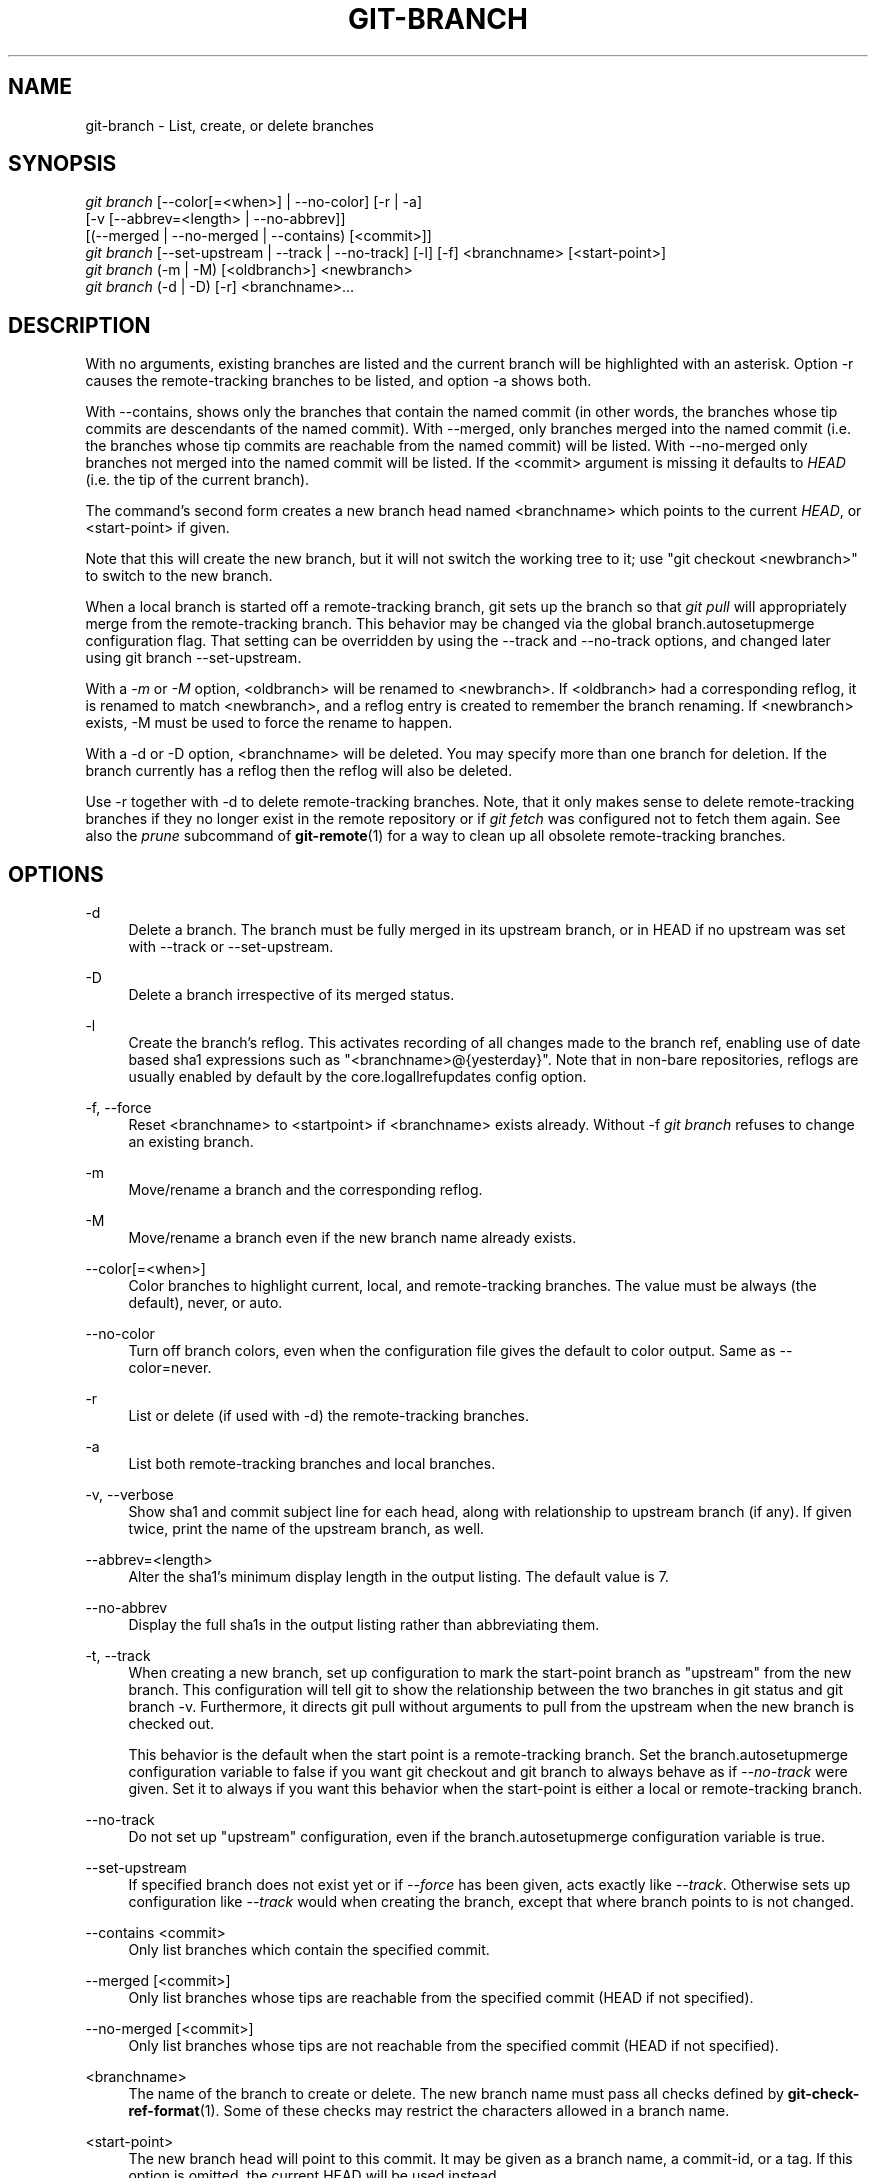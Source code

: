 '\" t
.\"     Title: git-branch
.\"    Author: [FIXME: author] [see http://docbook.sf.net/el/author]
.\" Generator: DocBook XSL Stylesheets v1.75.2 <http://docbook.sf.net/>
.\"      Date: 04/24/2011
.\"    Manual: Git Manual
.\"    Source: Git 1.7.5
.\"  Language: English
.\"
.TH "GIT\-BRANCH" "1" "04/24/2011" "Git 1\&.7\&.5" "Git Manual"
.\" -----------------------------------------------------------------
.\" * set default formatting
.\" -----------------------------------------------------------------
.\" disable hyphenation
.nh
.\" disable justification (adjust text to left margin only)
.ad l
.\" -----------------------------------------------------------------
.\" * MAIN CONTENT STARTS HERE *
.\" -----------------------------------------------------------------
.SH "NAME"
git-branch \- List, create, or delete branches
.SH "SYNOPSIS"
.sp
.nf
\fIgit branch\fR [\-\-color[=<when>] | \-\-no\-color] [\-r | \-a]
        [\-v [\-\-abbrev=<length> | \-\-no\-abbrev]]
        [(\-\-merged | \-\-no\-merged | \-\-contains) [<commit>]]
\fIgit branch\fR [\-\-set\-upstream | \-\-track | \-\-no\-track] [\-l] [\-f] <branchname> [<start\-point>]
\fIgit branch\fR (\-m | \-M) [<oldbranch>] <newbranch>
\fIgit branch\fR (\-d | \-D) [\-r] <branchname>\&...
.fi
.sp
.SH "DESCRIPTION"
.sp
With no arguments, existing branches are listed and the current branch will be highlighted with an asterisk\&. Option \-r causes the remote\-tracking branches to be listed, and option \-a shows both\&.
.sp
With \-\-contains, shows only the branches that contain the named commit (in other words, the branches whose tip commits are descendants of the named commit)\&. With \-\-merged, only branches merged into the named commit (i\&.e\&. the branches whose tip commits are reachable from the named commit) will be listed\&. With \-\-no\-merged only branches not merged into the named commit will be listed\&. If the <commit> argument is missing it defaults to \fIHEAD\fR (i\&.e\&. the tip of the current branch)\&.
.sp
The command\(cqs second form creates a new branch head named <branchname> which points to the current \fIHEAD\fR, or <start\-point> if given\&.
.sp
Note that this will create the new branch, but it will not switch the working tree to it; use "git checkout <newbranch>" to switch to the new branch\&.
.sp
When a local branch is started off a remote\-tracking branch, git sets up the branch so that \fIgit pull\fR will appropriately merge from the remote\-tracking branch\&. This behavior may be changed via the global branch\&.autosetupmerge configuration flag\&. That setting can be overridden by using the \-\-track and \-\-no\-track options, and changed later using git branch \-\-set\-upstream\&.
.sp
With a \fI\-m\fR or \fI\-M\fR option, <oldbranch> will be renamed to <newbranch>\&. If <oldbranch> had a corresponding reflog, it is renamed to match <newbranch>, and a reflog entry is created to remember the branch renaming\&. If <newbranch> exists, \-M must be used to force the rename to happen\&.
.sp
With a \-d or \-D option, <branchname> will be deleted\&. You may specify more than one branch for deletion\&. If the branch currently has a reflog then the reflog will also be deleted\&.
.sp
Use \-r together with \-d to delete remote\-tracking branches\&. Note, that it only makes sense to delete remote\-tracking branches if they no longer exist in the remote repository or if \fIgit fetch\fR was configured not to fetch them again\&. See also the \fIprune\fR subcommand of \fBgit-remote\fR(1) for a way to clean up all obsolete remote\-tracking branches\&.
.SH "OPTIONS"
.PP
\-d
.RS 4
Delete a branch\&. The branch must be fully merged in its upstream branch, or in
HEAD
if no upstream was set with
\-\-track
or
\-\-set\-upstream\&.
.RE
.PP
\-D
.RS 4
Delete a branch irrespective of its merged status\&.
.RE
.PP
\-l
.RS 4
Create the branch\(cqs reflog\&. This activates recording of all changes made to the branch ref, enabling use of date based sha1 expressions such as "<branchname>@{yesterday}"\&. Note that in non\-bare repositories, reflogs are usually enabled by default by the
core\&.logallrefupdates
config option\&.
.RE
.PP
\-f, \-\-force
.RS 4
Reset <branchname> to <startpoint> if <branchname> exists already\&. Without
\-f
\fIgit branch\fR
refuses to change an existing branch\&.
.RE
.PP
\-m
.RS 4
Move/rename a branch and the corresponding reflog\&.
.RE
.PP
\-M
.RS 4
Move/rename a branch even if the new branch name already exists\&.
.RE
.PP
\-\-color[=<when>]
.RS 4
Color branches to highlight current, local, and remote\-tracking branches\&. The value must be always (the default), never, or auto\&.
.RE
.PP
\-\-no\-color
.RS 4
Turn off branch colors, even when the configuration file gives the default to color output\&. Same as
\-\-color=never\&.
.RE
.PP
\-r
.RS 4
List or delete (if used with \-d) the remote\-tracking branches\&.
.RE
.PP
\-a
.RS 4
List both remote\-tracking branches and local branches\&.
.RE
.PP
\-v, \-\-verbose
.RS 4
Show sha1 and commit subject line for each head, along with relationship to upstream branch (if any)\&. If given twice, print the name of the upstream branch, as well\&.
.RE
.PP
\-\-abbrev=<length>
.RS 4
Alter the sha1\(cqs minimum display length in the output listing\&. The default value is 7\&.
.RE
.PP
\-\-no\-abbrev
.RS 4
Display the full sha1s in the output listing rather than abbreviating them\&.
.RE
.PP
\-t, \-\-track
.RS 4
When creating a new branch, set up configuration to mark the start\-point branch as "upstream" from the new branch\&. This configuration will tell git to show the relationship between the two branches in
git status
and
git branch \-v\&. Furthermore, it directs
git pull
without arguments to pull from the upstream when the new branch is checked out\&.
.sp
This behavior is the default when the start point is a remote\-tracking branch\&. Set the branch\&.autosetupmerge configuration variable to
false
if you want
git checkout
and
git branch
to always behave as if
\fI\-\-no\-track\fR
were given\&. Set it to
always
if you want this behavior when the start\-point is either a local or remote\-tracking branch\&.
.RE
.PP
\-\-no\-track
.RS 4
Do not set up "upstream" configuration, even if the branch\&.autosetupmerge configuration variable is true\&.
.RE
.PP
\-\-set\-upstream
.RS 4
If specified branch does not exist yet or if
\fI\-\-force\fR
has been given, acts exactly like
\fI\-\-track\fR\&. Otherwise sets up configuration like
\fI\-\-track\fR
would when creating the branch, except that where branch points to is not changed\&.
.RE
.PP
\-\-contains <commit>
.RS 4
Only list branches which contain the specified commit\&.
.RE
.PP
\-\-merged [<commit>]
.RS 4
Only list branches whose tips are reachable from the specified commit (HEAD if not specified)\&.
.RE
.PP
\-\-no\-merged [<commit>]
.RS 4
Only list branches whose tips are not reachable from the specified commit (HEAD if not specified)\&.
.RE
.PP
<branchname>
.RS 4
The name of the branch to create or delete\&. The new branch name must pass all checks defined by
\fBgit-check-ref-format\fR(1)\&. Some of these checks may restrict the characters allowed in a branch name\&.
.RE
.PP
<start\-point>
.RS 4
The new branch head will point to this commit\&. It may be given as a branch name, a commit\-id, or a tag\&. If this option is omitted, the current HEAD will be used instead\&.
.RE
.PP
<oldbranch>
.RS 4
The name of an existing branch to rename\&.
.RE
.PP
<newbranch>
.RS 4
The new name for an existing branch\&. The same restrictions as for <branchname> apply\&.
.RE
.SH "EXAMPLES"
.PP
Start development from a known tag
.RS 4
.sp
.if n \{\
.RS 4
.\}
.nf
$ git clone git://git\&.kernel\&.org/pub/scm/\&.\&.\&./linux\-2\&.6 my2\&.6
$ cd my2\&.6
$ git branch my2\&.6\&.14 v2\&.6\&.14   \fB(1)\fR
$ git checkout my2\&.6\&.14
.fi
.if n \{\
.RE
.\}
.sp
\fB1. \fRThis step and the next one could be combined into a single step with "checkout \-b my2\&.6\&.14 v2\&.6\&.14"\&.
.br
.RE
.PP
Delete an unneeded branch
.RS 4
.sp
.if n \{\
.RS 4
.\}
.nf
$ git clone git://git\&.kernel\&.org/\&.\&.\&./git\&.git my\&.git
$ cd my\&.git
$ git branch \-d \-r origin/todo origin/html origin/man   \fB(1)\fR
$ git branch \-D test                                    \fB(2)\fR
.fi
.if n \{\
.RE
.\}
.sp
\fB1. \fRDelete the remote\-tracking branches "todo", "html" and "man"\&. The next
\fIfetch\fR
or
\fIpull\fR
will create them again unless you configure them not to\&. See
\fBgit-fetch\fR(1)\&.
.br
\fB2. \fRDelete the "test" branch even if the "master" branch (or whichever branch is currently checked out) does not have all commits from the test branch\&.
.br
.RE
.SH "NOTES"
.sp
If you are creating a branch that you want to checkout immediately, it is easier to use the git checkout command with its \-b option to create a branch and check it out with a single command\&.
.sp
The options \-\-contains, \-\-merged and \-\-no\-merged serve three related but different purposes:
.sp
.RS 4
.ie n \{\
\h'-04'\(bu\h'+03'\c
.\}
.el \{\
.sp -1
.IP \(bu 2.3
.\}

\-\-contains <commit>
is used to find all branches which will need special attention if <commit> were to be rebased or amended, since those branches contain the specified <commit>\&.
.RE
.sp
.RS 4
.ie n \{\
\h'-04'\(bu\h'+03'\c
.\}
.el \{\
.sp -1
.IP \(bu 2.3
.\}

\-\-merged
is used to find all branches which can be safely deleted, since those branches are fully contained by HEAD\&.
.RE
.sp
.RS 4
.ie n \{\
\h'-04'\(bu\h'+03'\c
.\}
.el \{\
.sp -1
.IP \(bu 2.3
.\}

\-\-no\-merged
is used to find branches which are candidates for merging into HEAD, since those branches are not fully contained by HEAD\&.
.RE
.SH "SEE ALSO"
.sp
\fBgit-check-ref-format\fR(1), \fBgit-fetch\fR(1), \fBgit-remote\fR(1), \m[blue]\fB\(lqUnderstanding history: What is a branch?\(rq\fR\m[]\&\s-2\u[1]\d\s+2 in the Git User\(cqs Manual\&.
.SH "GIT"
.sp
Part of the \fBgit\fR(1) suite
.SH "NOTES"
.IP " 1." 4
\(lqUnderstanding history: What is a branch?\(rq
.RS 4
\%http://www.kernel.org/pub/software/scm/git/docs/user-manual.html#what-is-a-branch
.RE
